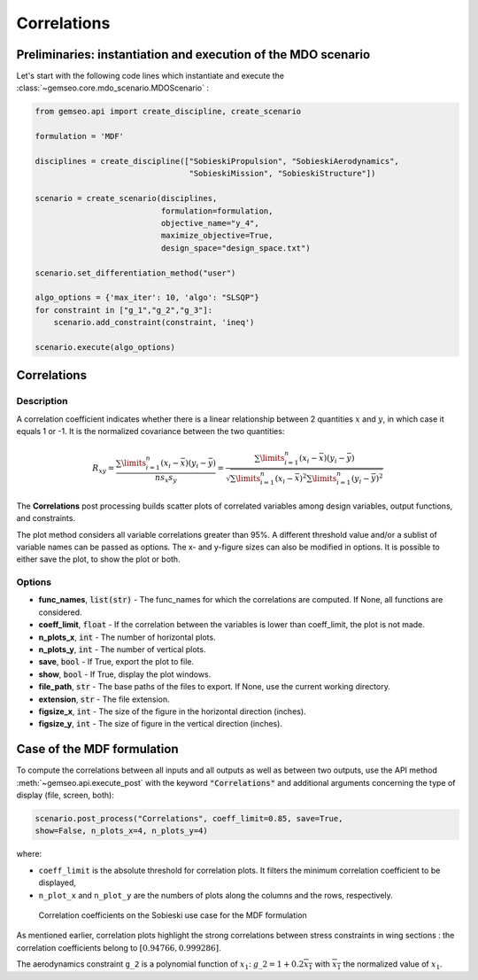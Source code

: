 ..
   Copyright 2021 IRT Saint Exupéry, https://www.irt-saintexupery.com

   This work is licensed under the Creative Commons Attribution-ShareAlike 4.0
   International License. To view a copy of this license, visit
   http://creativecommons.org/licenses/by-sa/4.0/ or send a letter to Creative
   Commons, PO Box 1866, Mountain View, CA 94042, USA.

.. _correlations:

Correlations
************

Preliminaries: instantiation and execution of the MDO scenario
~~~~~~~~~~~~~~~~~~~~~~~~~~~~~~~~~~~~~~~~~~~~~~~~~~~~~~~~~~~~~~

Let's start with the following code lines which instantiate and execute the :class:`~gemseo.core.mdo_scenario.MDOScenario` :

.. code::

   from gemseo.api import create_discipline, create_scenario

   formulation = 'MDF'

   disciplines = create_discipline(["SobieskiPropulsion", "SobieskiAerodynamics",
                                    "SobieskiMission", "SobieskiStructure"])

   scenario = create_scenario(disciplines,
                              formulation=formulation,
                              objective_name="y_4",
                              maximize_objective=True,
                              design_space="design_space.txt")

   scenario.set_differentiation_method("user")

   algo_options = {'max_iter': 10, 'algo': "SLSQP"}
   for constraint in ["g_1","g_2","g_3"]:
       scenario.add_constraint(constraint, 'ineq')

   scenario.execute(algo_options)

Correlations
~~~~~~~~~~~~

Description
-----------

A correlation coefficient indicates whether there is a linear
relationship between 2 quantities :math:`x` and :math:`y`, in which case
it equals 1 or -1. It is the normalized covariance between the two
quantities:

.. math::

   R_{xy}=\frac {\sum \limits _{i=1}^n(x_i-{\bar{x}})(y_i-{\bar{y}})}{ns_{x}s_{y}}=
   \frac {\sum \limits _{i=1}^n(x_i-{\bar{x}})(y_i-{\bar{y}})}{\sqrt {\sum
   \limits _{i=1}^n(x_i-{\bar{x}})^{2}\sum \limits _{i=1}^n(y_i-{\bar{y}})^{2}}}

The **Correlations** post processing builds scatter plots of correlated variables among
design variables, output functions, and constraints.

The plot method considers all variable correlations greater than 95%. A different
threshold value and/or a sublist of variable names can be passed as options. The x-
and y-figure sizes can also be modified in options. It is possible to either save
the plot, to show the plot or both.

Options
-------

- **func_names**, :code:`list(str)` - The func_names for which the correlations are computed. If None, all functions are considered.
- **coeff_limit**, :code:`float` - If the correlation between the variables is lower than coeff_limit, the plot is not made.
- **n_plots_x**, :code:`int` - The number of horizontal plots.
- **n_plots_y**, :code:`int` - The number of vertical plots.
- **save**, :code:`bool` - If True, export the plot to file.
- **show**, :code:`bool` - If True, display the plot windows.
- **file_path**, :code:`str` - The base paths of the files to export. If None, use the current working directory.
- **extension**, :code:`str` - The file extension.
- **figsize_x**, :code:`int` - The size of the figure in the horizontal direction (inches).
- **figsize_y**, :code:`int` - The size of figure in the vertical direction (inches).

Case of the MDF formulation
~~~~~~~~~~~~~~~~~~~~~~~~~~~

To compute the correlations between all inputs and all outputs as well
as between two outputs, use the API method :meth:`~gemseo.api.execute_post`
with the keyword :code:`"Correlations"` and
additional arguments concerning the type of display (file, screen, both):

.. code::

    scenario.post_process("Correlations", coeff_limit=0.85, save=True,
    show=False, n_plots_x=4, n_plots_y=4)

where:

-  ``coeff_limit`` is the absolute threshold for correlation plots. It
   filters the minimum correlation coefficient to be displayed,

-  ``n_plot_x`` and ``n_plot_y`` are the numbers of plots along the
   columns and the rows, respectively.

.. figure:: /_images/postprocessing/mdf_correlations.png
   :alt: Correlation coefficients on the Sobieski use case for the MDF formulation
   :scale: 50 %

   Correlation coefficients on the Sobieski use case for the MDF
   formulation

As mentioned earlier, correlation plots highlight the strong correlations between stress
constraints in wing sections : the correlation coefficients belong to
:math:`[0.94766, 0.999286]`.

The aerodynamics constraint ``g_2`` is a polynomial function of
:math:`x_1`: :math:`g\_2=1+0.2\overline{x_1}` with
:math:`\overline{x_1}` the normalized value of :math:`x_1`.

